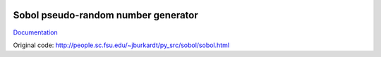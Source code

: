 .. image:: https://readthedocs.org/projects/sobol/badge/?version=latest
	:target: https://readthedocs.org/projects/sobol/?badge=latest
	:alt: Documentation Status

Sobol pseudo-random number generator
====================================

`Documentation <http://sobol.readthedocs.org/en/latest/>`_

Original code: http://people.sc.fsu.edu/~jburkardt/py_src/sobol/sobol.html